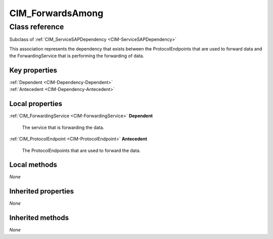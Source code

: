 .. _CIM-ForwardsAmong:

CIM_ForwardsAmong
-----------------

Class reference
===============
Subclass of :ref:`CIM_ServiceSAPDependency <CIM-ServiceSAPDependency>`

This association represents the dependency that exists between the ProtocolEndpoints that are used to forward data and the ForwardingService that is performing the forwarding of data.


Key properties
^^^^^^^^^^^^^^

| :ref:`Dependent <CIM-Dependency-Dependent>`
| :ref:`Antecedent <CIM-Dependency-Antecedent>`

Local properties
^^^^^^^^^^^^^^^^

.. _CIM-ForwardsAmong-Dependent:

:ref:`CIM_ForwardingService <CIM-ForwardingService>` **Dependent**

    The service that is forwarding the data.

    
.. _CIM-ForwardsAmong-Antecedent:

:ref:`CIM_ProtocolEndpoint <CIM-ProtocolEndpoint>` **Antecedent**

    The ProtocolEndpoints that are used to forward the data.

    

Local methods
^^^^^^^^^^^^^

*None*

Inherited properties
^^^^^^^^^^^^^^^^^^^^

*None*

Inherited methods
^^^^^^^^^^^^^^^^^

*None*

